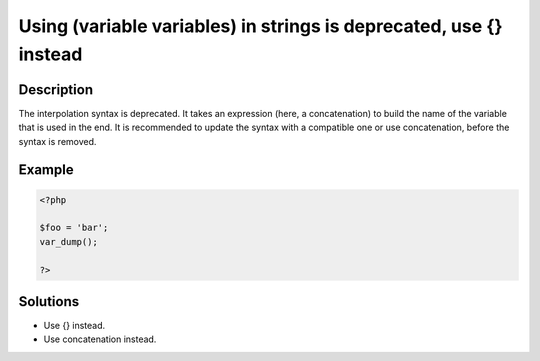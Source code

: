 .. _using--(variable-variables)-in-strings-is-deprecated,-use-{}-instead:

Using  (variable variables) in strings is deprecated, use {} instead
--------------------------------------------------------------------
 
	.. meta::
		:description lang=en:
			Using  (variable variables) in strings is deprecated, use {} instead: The interpolation syntax  is deprecated.

Description
___________
 
The interpolation syntax  is deprecated. It takes an expression (here, a concatenation) to build the name of the variable that is used in the end. It is recommended to update the syntax with a compatible one or use concatenation, before the syntax is removed.

Example
_______

.. code-block:: php

   <?php
   
   $foo = 'bar';
   var_dump();
   
   ?>

Solutions
_________

+ Use {} instead.
+ Use concatenation instead.
